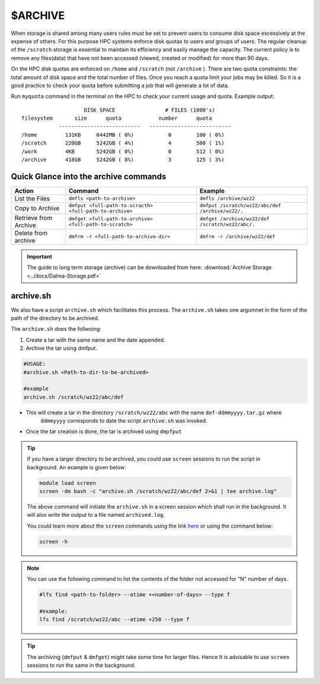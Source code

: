 $ARCHIVE
========

When storage is shared among many users rules must be set to prevent users to consume disk space
excessively at the expense of others. For this purpose HPC systems enforce disk quotas to users and
groups of users. The regular cleanup of the ``/scratch`` storage is essential to maintain its efficiency 
and easily manage the capacity. 
The current policy is to remove any files(data) that have not been accessed (viewed, created or modified) 
for more than 90 days.

On the HPC disk quotas are enforced on ``/home`` and ``/scratch`` (not ``/archive`` ). There are two
quota constraints: the total amount of disk space and the total number of files. Once you reach a quota
limit your jobs may be killed. So it is a good practice to check your quota before submitting a job that
will generate a lot of data.

Run ``myquota`` command in the terminal on the HPC to check your current usage and quota. Example output:

::

                        DISK SPACE                # FILES (1000's)
    filesystem       size      quota            number      quota
                --------------------------   --------------------------
    /home         131KB     6442MB ( 0%)           0        100 ( 0%)
    /scratch      220GB     5242GB ( 4%)           4        500 ( 1%)
    /work         4KB       5242GB ( 0%)           0        512 ( 0%)
    /archive      418GB     5242GB ( 8%)           3        125 ( 3%)


Quick Glance into the archive commands
--------------------------------------

.. list-table:: 
    :widths: auto 
    :header-rows: 1

    * - Action
      - Command
      - Example
    * - List the Files 
      - ``dmfls <path-to-archive>`` 
      - ``dmfls /archive/wz22``
    * - Copy to Archive
      - ``dmfput <full-path-to-scracth> <full-path-to-archive>``	
      - ``dmfput /scratch/wz22/abc/def /archive/wz22/.``
    * - Retrieve from Archive	
      - ``dmfget <full-path-to-archive> <full-path-to-scratch>``
      - ``dmfget /archive/wz22/def /scratch/wz22/abc/.``	
    * - Delete from archive	
      - ``dmfrm -r <full-path-to-archive-dir>``
      - ``dmfrm -r /archive/wz22/def``


.. important::
    The guide to long term storage (archive) can be downloaded from here: :download:`Archive Storage <../docs/Dalma-Storage.pdf>`


archive.sh
----------

We also have a script ``archive.sh`` which facilitates this process. The ``archive.sh`` takes one argumnet in the form 
of the path of the directory to be archived. 

The ``archive.sh`` does the follwoing:

1. Create a tar with the same name and the date appended.
2. Archive the tar using dmfput.

.. code-block:: bash

    #USAGE:
    #archive.sh <Path-to-dir-to-be-archived>

    #example
    archive.sh /scratch/wz22/abc/def

* This will create a tar in the directory ``/scratch/wz22/abc`` with the name ``def-ddmmyyyy.tar.gz`` where
    ``ddmmyyyy`` corresponds to date the script ``archive.sh`` was invoked.
* Once the tar creation is done, the tar is archived using ``dmpfput``

.. tip::
    If you have a larger directory to be archived, you could use ``screen`` sessions to run the 
    script in background. An example is given below:

    .. code-block:: bash
        
        module load screen
        screen -dm bash -c "archive.sh /scratch/wz22/abc/def 2>&1 | tee archive.log"

    The above command will initiate the ``archive.sh`` in a screen session which shall run in the 
    background. It will also write the output to a file named ``archived.log``.

    You could learn more about the ``screen`` commands using the link `here <https://www.geeksforgeeks.org/screen-command-in-linux-with-examples/>`__
    or using the command below:

    .. code-block:: bash

        screen -h  

 
.. note::
    You can use the following command to list the contents of the folder not accessed for "N" number of days.
    
    .. code-block:: bash

        #lfs find <path-to-folder> --atime +<number-of-days> --type f

        #example:
        lfs find /scratch/wz22/abc --atime +250 --type f

.. tip::
    The archiving (``dmfput`` & ``dmfget``) might take some time for larger files. Hence It is 
    advisable to use ``screen`` sessions to run the same in the background.

